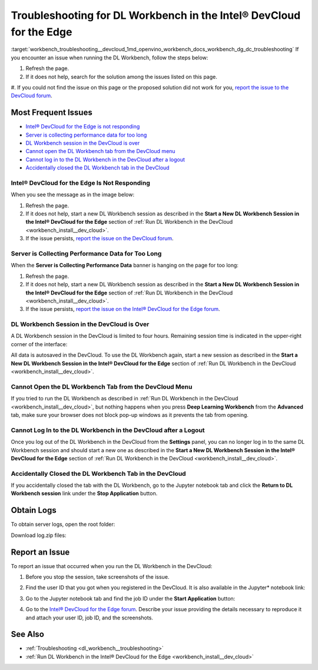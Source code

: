 .. index:: pair: page; Troubleshooting for DL Workbench in the Intel® DevCloud for the Edge
.. _workbench_troubleshooting__devcloud:

.. meta::
   :description: Troubleshooting guide for OpenVINO Deep Learning Workbench in the 
                 DevCloud for the Edge. 
   :keywords: OpenVINO, Deep Learning Workbench, DL Workbench, troubleshooting, DevCloud, Edge, 
              not responding, hanging, session in the DevCloud is over, blocked tab, login issue, 
              tab issues


Troubleshooting for DL Workbench in the Intel® DevCloud for the Edge
=====================================================================

:target:`workbench_troubleshooting__devcloud_1md_openvino_workbench_docs_workbench_dg_dc_troubleshooting` If you encounter an issue when running the DL Workbench, follow the steps below:

#. Refresh the page.

#. If it does not help, search for the solution among the issues listed on this page.

#. If you could not find the issue on this page or the proposed solution did not work for you, 
`report the issue to the DevCloud forum <#report-devcloud>`__.

Most Frequent Issues
~~~~~~~~~~~~~~~~~~~~

* `Intel® DevCloud for the Edge is not responding <#not-responding>`__

* `Server is collecting performance data for too long <#hanging>`__

* `DL Workbench session in the DevCloud is over <#session>`__

* `Cannot open the DL Workbench tab from the DevCloud menu <#blocked-tab>`__

* `Cannot log in to the DL Workbench in the DevCloud after a logout <#login>`__

* `Accidentally closed the DL Workbench tab in the DevCloud <#closed-tab>`__

.. _not-responding:

Intel® DevCloud for the Edge Is Not Responding
-----------------------------------------------

When you see the message as in the image below:

.. image:: ./_assets/devcloud_not_responding-1.png

#. Refresh the page.

#. If it does not help, start a new DL Workbench session as described in the **Start a New DL Workbench Session in the Intel® DevCloud for the Edge** section of :ref:`Run DL Workbench in the DevCloud <workbench_install__dev_cloud>`.

#. If the issue persists, `report the issue on the DevCloud forum <#report-devcloud>`__.

.. _hanging:

Server is Collecting Performance Data for Too Long
--------------------------------------------------

When the **Server is Collecting Performance Data** banner is hanging on the page for too long:

.. image:: ./_assets/devcloud_hanging.png

#. Refresh the page.

#. If it does not help, start a new DL Workbench session as described in the **Start a New DL Workbench Session in the Intel® DevCloud for the Edge** section of :ref:`Run DL Workbench in the DevCloud <workbench_install__dev_cloud>`.

#. If the issue persists, `report the issue on the Intel® DevCloud for the Edge forum <#report-devcloud>`__.

.. _session:

DL Workbench Session in the DevCloud is Over
--------------------------------------------

A DL Workbench session in the DevCloud is limited to four hours. Remaining session time is indicated in the upper-right corner of the interface:



.. image:: ./_assets/devcloud_time.png

All data is autosaved in the DevCloud. To use the DL Workbench again, start a new session as described in the **Start a New DL Workbench Session in the Intel® DevCloud for the Edge** section of :ref:`Run DL Workbench in the DevCloud <workbench_install__dev_cloud>`.

.. _blocked-tab:

Cannot Open the DL Workbench Tab from the DevCloud Menu
-------------------------------------------------------

If you tried to run the DL Workbench as described in :ref:`Run DL Workbench in the DevCloud <workbench_install__dev_cloud>`, but nothing happens when you press **Deep Learning Workbench** from the **Advanced** tab, make sure your browser does not block pop-up windows as it prevents the tab from opening.

.. _login:

Cannot Log In to the DL Workbench in the DevCloud after a Logout
----------------------------------------------------------------

Once you log out of the DL Workbench in the DevCloud from the **Settings** panel, you can no longer log in to the same DL Workbench session and should start a new one as described in the **Start a New DL Workbench Session in the Intel® DevCloud for the Edge** section of :ref:`Run DL Workbench in the DevCloud <workbench_install__dev_cloud>`.

.. _closed-tab:

Accidentally Closed the DL Workbench Tab in the DevCloud
--------------------------------------------------------

If you accidentally closed the tab with the DL Workbench, go to the Jupyter notebook tab and click the **Return to DL Workbench session** link under the **Stop Application** button.

.. image:: ./_assets/devcloud_two_links.png

.. _report-devcloud:

Obtain Logs
~~~~~~~~~~~

To obtain server logs, open the root folder:

.. image:: ./_assets/devcloud_logs_folder.png

Download log.zip files:

.. image:: ./_assets/dv_logs.png

.. _report-devcloud:

Report an Issue
~~~~~~~~~~~~~~~

To report an issue that occurred when you run the DL Workbench in the DevCloud:

#. Before you stop the session, take screenshots of the issue.

#. Find the user ID that you got when you registered in the DevCloud. It is also available in the Jupyter\* notebook link:
   
   
   
   .. image:: ./_assets/devcloud_link.png

#. Go to the Jupyter notebook tab and find the job ID under the **Start Application** button:
   
   .. image:: ./_assets/devcloud_two_links.png

#. Go to the `Intel® DevCloud for the Edge forum <https://community.intel.com/t5/Intel-DevCloud-for-Edge/bd-p/devcloud-edge>`__. Describe your issue providing the details necessary to reproduce it and attach your user ID, job ID, and the screenshots.

See Also
~~~~~~~~

* :ref:`Troubleshooting <dl_workbench__troubleshooting>`

* :ref:`Run DL Workbench in the Intel® DevCloud for the Edge <workbench_install__dev_cloud>`

